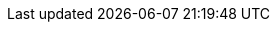 
ifdef::focusRancher[]

=== {pn_Rancher}

ifdef::GS[]

The underlying Linux operating system can be:

* A cloud-host virtual machine (VM)
* An on-premise VM or a bare-metal server node

Preparation(s)::
To meet the {pn_Rancher} prerequisites and requirements, {companyName} operating system offerings, like
ifdef::layerSLEMicro[{pn_SLEMicro_ProductPage}[{pn_SLEMicro}]]
ifdef::layerSLES[{pn_SLES_ProductPage}[{pn_SLES}]]
can be utilized.
+
. Ensure these services are in place and configured for this node to use:
+
** Domain Name Service ( DNS ) - an external network-accessible service to map IP Addresses to hostnames
** Network Time Protocol ( NTP ) - an external network-accessible service to obtain and synchronize system times to aid in timestamp consistency
** Software Update Service - access to a network-based repository for software update packages. This can be accessed directly from each node via registration to
*** the general, internet-based {suseSCCPage}[{companyName} Customer Center] ( SCC ) or
*** an organization's {pn_SUMa_ProductPage}[{pn_SUMa}] infrastructure or
*** a local server running an instance of {pn_RMT_DocURL}[{pn_RMT}] ( {an_RMT} )
+
NOTE: During the node's installation, it can be pointed to the respective update service. This can also be accomplished post-installation with the command-line tool named {kb_SUSEConnect}[SUSEConnect].
+
. Log into the node's operating system, either as root or as a user with sudo privileges.
. Enable the required container runtime engine
+
ifdef::layerSLEMicro[]
----
sudo transactional-update pkg install docker
sudo reboot
sudo systemctl enable --now docker.service
----
endif::layerSLEMicro[]
ifdef::layerSLES[]
----
sudo SUSEConnect -p sle-module-containers/15.2/x86_64
sudo zypper refresh ; zypper install docker
sudo systemctl enable --now docker.service
----
endif::layerSLES[]
+
** Then validate the container runtime engine is working
+
----
sudo systemctl status docker.service
sudo docker ps --all
----

Deployment Process::
While logged into the node, as root or with sudo privileges, install {pn_Rancher}:
+
. Run the following installation command
+
----
sudo docker run -d --restart=unless-stopped -p 80:80 -p 443:443 --privileged rancher/rancher
----
+
ifdef::BP[]
TIP: This process deploys an auto-generated, self-signed security certificate for the {pn_Rancher} service. Other options are describe in the {pn_Rancher} {pn_Rancher_DocURL}[product documentation].
endif::BP[]
+
. Once the previous command completes, from a client system connect via a web browser to the IP address or hostname of the {pn_Rancher} node
** Enter a new admin password
+
IMPORTANT: On the second configuration page, ensure the "Server URL" is set to the IP address or hostname of this deployed {pn_Rancher} node.

endif::GS[]

ifdef::RC,RI[]
As {pn_Rancher} is a native Kubernetes application, it will run on this single-node {pn_K3s} deployment.

//-
Preparation(s)::
To complete the process of this solution's deployment layer, the remaining steps, while specific to {pn_K3s}, can actually be executed directly on the {pn_K3s} node or from any system that has the kubectl footnote:[https://kubernetes.io/docs/reference/kubectl/overview/] command-line tool plus the KUBECONFIG file for the {pn_K3s} instance ( see "Cluster Access" on {pn_K3s} {pn_K3s_DocURL}[product documentation] ).

//-
Deployment Process::
The following steps for deploying {pn_Rancher} are:

. Create the Helm Chart custom resource for cert-manager:
* Set the following variable with the desired version of cert-manager
+
----
CERT_MANAGER_VERSION=""
----
+
NOTE: At this time, the most current, supported version of cert-manager is v1.0.4
+
// ** e.g., `CERT_MANAGER_VERSION="v1.0.4"`
* Create the cert-manager Helm Chart custom resource manifest
+
----
cat <<EOF> cert-manager-helm-crd.yaml
apiVersion: helm.cattle.io/v1
kind: HelmChart
metadata:
  name: cert-manager
  namespace: kube-system
spec:
  chart: cert-manager
  targetNamespace: cert-manager
  version: ${CERT_MANAGER_VERSION}
  repo: https://charts.jetstack.io
EOF
----
+
* Create the cert-manager CRDs and apply the Helm Chart resource manifest: 
+
----
kubectl create namespace cert-manager
kubectl apply --validate=false -f https://github.com/jetstack/cert-manager/releases/download/${CERT_MANAGER_VERSION}/cert-manager.crds.yaml 
sudo mv cert-manager-helm-crd.yaml /var/lib/rancher/k3s/server/manifests/
----
+
** Monitor the progress of the installation: `watch -c "kubectl get deployments -A"`
*** The deployment is complete when all deployments (cert-manager, cert-manager-cainjector, cert-manager-webhook) show at least "1" as "AVAILABLE"
*** Use Ctrl+c to exit the watch loop after all pods are running
+
. Create the Helm Chart custom resource for {pn_Rancher}:
* Set the following variable to the hostname of the {pn_Rancher} server instance
+
----
HOSTNAME=""
----
+
// ** e.g., `HOSTNAME="suse-rancher.sandbox.local"`
// +
NOTE: This hostname should be resolvable to an IP address of the {pn_K3s} host, or a load balancer/proxy server that supports this installation of {pn_Rancher}.
+
* Create the {pn_Rancher} Helm Chart custom resource manifest
+
----
cat <<EOF> suse-rancher-helm-crd.yaml
apiVersion: helm.cattle.io/v1
kind: HelmChart
metadata:
  name: rancher
  namespace: kube-system
spec:
  chart: rancher
  targetNamespace: cattle-system
  repo: https://releases.rancher.com/server-charts/stable
  set:
    hostname: ${HOSTNAME}
EOF
----
+
* Apply the Helm Chart resource manifest: 
+
----
kubectl create namespace cattle-system
sudo mv suse-rancher-helm-crd.yaml /var/lib/rancher/k3s/server/manifests/
----
+
** Monitor the progress of the installation: `watch -c "kubectl get pods -n cattle-system"`
*** The installation is complete when all pods have a status of "Completed" or a status of "Running" with the number of "READY" pods being "1/1", "2/2", etc.
*** Use Ctrl+c to exit the watch loop after all pods are running
+
. (Optional) Create an SSH tunnel to access {pn_Rancher}: 
+
NOTE: This optional step is useful in cases where NAT routers and/or firewalls prevent the client web browser from reaching the exposed {pn_Rancher} server IP address and/or port. This step requires that a Linux host is accessible through SSH from the client system and that the Linux host can reach the exposed {pn_Rancher} service. The {pn_Rancher} hostname should be resolvable to the appropriate IP address by the local workstation.
+
* Create an SSH tunnel through the Linux host to the IP address of the {pn_Rancher} server on the NodePort, as noted in Step 3:
+
----
ssh -N -D 8080 user@Linux-host
----
+
* On the local workstation web browser, change the SOCKS Host settings to "127.0.0.1" and port "8080"
+
NOTE: This will route all traffic from this web browser through the remote Linux host. Be sure to close the tunnel and revert the SOCKS Host settings when you're done.
+
. Connect to the {pn_Rancher} web UI and configure {pn_Rancher}:
* On the client system, use a web browser to connect to the {pn_Rancher} service
** e.g., `https://suse-rancher.sandbox.local`
* Provide a new Admin password
+
IMPORTANT: On the second configuration page, ensure the "Rancher Server URL" is set to the hostname specified when creating the {pn_Rancher} HelmChart custom resource and the port is 443.
+
** e.g., `suse-rancher.sandbox.local:443`

//-
Deployment Consideration(s)::
To further optimize deployment factors, leverage the following practices
ifdef::FCTR+Availability[]
* <<G_Availability>>
** In instances where a load balancer is used to access a {pn_K3s} cluster, deploying two additional {pn_K3s} cluster nodes will automatically make {pn_Rancher} highly available.
endif::FCTR+Availability[]
ifdef::FCTR+Security[]
* <<G_Security>>
** The basic deployment steps described above are for deploying {pn_Rancher} with automatically generated, self-signed security certificates. Other options are to have {pn_Rancher} create public certificates via Let's Encrypt associated with with a publicly resolvable hostname for the {pn_Rancher} server, or to provide preconfigured, private certificates. See {pn_Rancher} https://rancher.com/docs/rancher/v2.x/en/installation/install-rancher-on-k8s/#3-choose-your-ssl-configuration[product documentation] for more information.
endif::FCTR+Security[]
ifdef::FCTR+Integrity[]
* <<G_Integrity>>
** This deployment of {pn_Rancher} uses the {pn_K3s} etcd key/value store to persist its data and configuration, which offers several advantages. With a multi-node cluster and this resiliency through replication, having to provide highly-available storage isn't needed. In addition, backing up the {pn_K3s} etcd store protects the cluster as well as the installation of {pn_Rancher} and permits restoration of a given state.
endif::FCTR+Integrity[]

endif::RC,RI[]

Now other Kubernetes clusters can be deployed, imported and managed from this {pn_Rancher} instance.

endif::focusRancher[]

